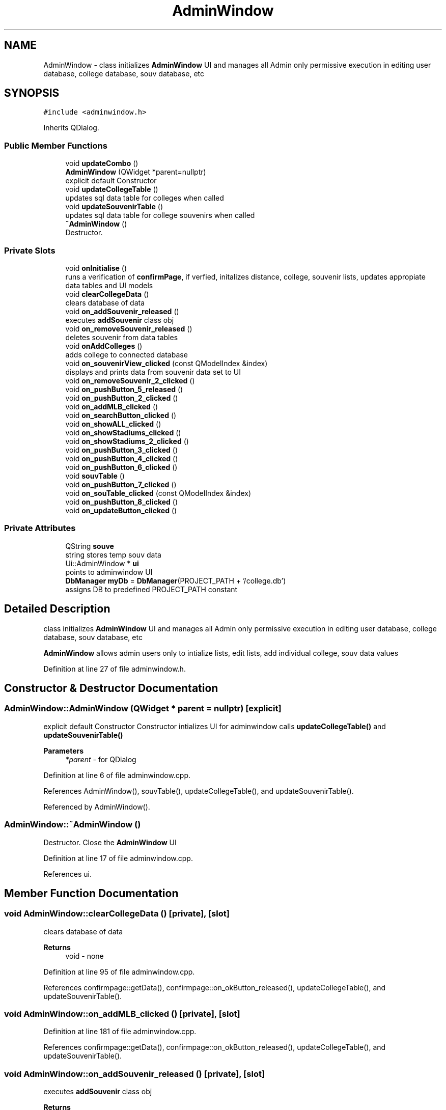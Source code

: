 .TH "AdminWindow" 3 "Mon May 11 2020" "Version 1" "CS1D - Project2 - Baseball" \" -*- nroff -*-
.ad l
.nh
.SH NAME
AdminWindow \- class initializes \fBAdminWindow\fP UI and manages all Admin only permissive execution in editing user database, college database, souv database, etc  

.SH SYNOPSIS
.br
.PP
.PP
\fC#include <adminwindow\&.h>\fP
.PP
Inherits QDialog\&.
.SS "Public Member Functions"

.in +1c
.ti -1c
.RI "void \fBupdateCombo\fP ()"
.br
.ti -1c
.RI "\fBAdminWindow\fP (QWidget *parent=nullptr)"
.br
.RI "explicit default Constructor "
.ti -1c
.RI "void \fBupdateCollegeTable\fP ()"
.br
.RI "updates sql data table for colleges when called "
.ti -1c
.RI "void \fBupdateSouvenirTable\fP ()"
.br
.RI "updates sql data table for college souvenirs when called "
.ti -1c
.RI "\fB~AdminWindow\fP ()"
.br
.RI "Destructor\&. "
.in -1c
.SS "Private Slots"

.in +1c
.ti -1c
.RI "void \fBonInitialise\fP ()"
.br
.RI "runs a verification of \fBconfirmPage\fP, if verfied, initalizes distance, college, souvenir lists, updates appropiate data tables and UI models "
.ti -1c
.RI "void \fBclearCollegeData\fP ()"
.br
.RI "clears database of data "
.ti -1c
.RI "void \fBon_addSouvenir_released\fP ()"
.br
.RI "executes \fBaddSouvenir\fP class obj "
.ti -1c
.RI "void \fBon_removeSouvenir_released\fP ()"
.br
.RI "deletes souvenir from data tables "
.ti -1c
.RI "void \fBonAddColleges\fP ()"
.br
.RI "adds college to connected database "
.ti -1c
.RI "void \fBon_souvenirView_clicked\fP (const QModelIndex &index)"
.br
.RI "displays and prints data from souvenir data set to UI "
.ti -1c
.RI "void \fBon_removeSouvenir_2_clicked\fP ()"
.br
.ti -1c
.RI "void \fBon_pushButton_5_released\fP ()"
.br
.ti -1c
.RI "void \fBon_pushButton_2_clicked\fP ()"
.br
.ti -1c
.RI "void \fBon_addMLB_clicked\fP ()"
.br
.ti -1c
.RI "void \fBon_searchButton_clicked\fP ()"
.br
.ti -1c
.RI "void \fBon_showALL_clicked\fP ()"
.br
.ti -1c
.RI "void \fBon_showStadiums_clicked\fP ()"
.br
.ti -1c
.RI "void \fBon_showStadiums_2_clicked\fP ()"
.br
.ti -1c
.RI "void \fBon_pushButton_3_clicked\fP ()"
.br
.ti -1c
.RI "void \fBon_pushButton_4_clicked\fP ()"
.br
.ti -1c
.RI "void \fBon_pushButton_6_clicked\fP ()"
.br
.ti -1c
.RI "void \fBsouvTable\fP ()"
.br
.ti -1c
.RI "void \fBon_pushButton_7_clicked\fP ()"
.br
.ti -1c
.RI "void \fBon_souTable_clicked\fP (const QModelIndex &index)"
.br
.ti -1c
.RI "void \fBon_pushButton_8_clicked\fP ()"
.br
.ti -1c
.RI "void \fBon_updateButton_clicked\fP ()"
.br
.in -1c
.SS "Private Attributes"

.in +1c
.ti -1c
.RI "QString \fBsouve\fP"
.br
.RI "string stores temp souv data "
.ti -1c
.RI "Ui::AdminWindow * \fBui\fP"
.br
.RI "points to adminwindow UI "
.ti -1c
.RI "\fBDbManager\fP \fBmyDb\fP = \fBDbManager\fP(PROJECT_PATH + '/college\&.db')"
.br
.RI "assigns DB to predefined PROJECT_PATH constant "
.in -1c
.SH "Detailed Description"
.PP 
class initializes \fBAdminWindow\fP UI and manages all Admin only permissive execution in editing user database, college database, souv database, etc 

\fBAdminWindow\fP allows admin users only to intialize lists, edit lists, add individual college, souv data values 
.PP
Definition at line 27 of file adminwindow\&.h\&.
.SH "Constructor & Destructor Documentation"
.PP 
.SS "AdminWindow::AdminWindow (QWidget * parent = \fCnullptr\fP)\fC [explicit]\fP"

.PP
explicit default Constructor Constructor intializes UI for adminwindow calls \fBupdateCollegeTable()\fP and \fBupdateSouvenirTable()\fP 
.PP
\fBParameters\fP
.RS 4
\fI*parent\fP - for QDialog 
.RE
.PP

.PP
Definition at line 6 of file adminwindow\&.cpp\&.
.PP
References AdminWindow(), souvTable(), updateCollegeTable(), and updateSouvenirTable()\&.
.PP
Referenced by AdminWindow()\&.
.SS "AdminWindow::~AdminWindow ()"

.PP
Destructor\&. Close the \fBAdminWindow\fP UI 
.PP
Definition at line 17 of file adminwindow\&.cpp\&.
.PP
References ui\&.
.SH "Member Function Documentation"
.PP 
.SS "void AdminWindow::clearCollegeData ()\fC [private]\fP, \fC [slot]\fP"

.PP
clears database of data 
.PP
\fBReturns\fP
.RS 4
void - none 
.RE
.PP

.PP
Definition at line 95 of file adminwindow\&.cpp\&.
.PP
References confirmpage::getData(), confirmpage::on_okButton_released(), updateCollegeTable(), and updateSouvenirTable()\&.
.SS "void AdminWindow::on_addMLB_clicked ()\fC [private]\fP, \fC [slot]\fP"

.PP
Definition at line 181 of file adminwindow\&.cpp\&.
.PP
References confirmpage::getData(), confirmpage::on_okButton_released(), updateCollegeTable(), and updateSouvenirTable()\&.
.SS "void AdminWindow::on_addSouvenir_released ()\fC [private]\fP, \fC [slot]\fP"

.PP
executes \fBaddSouvenir\fP class obj 
.PP
\fBReturns\fP
.RS 4
void - none 
.RE
.PP

.PP
Definition at line 118 of file adminwindow\&.cpp\&.
.PP
References addSouvenir::on_pushButton_2_released(), and updateSouvenirTable()\&.
.SS "void AdminWindow::on_pushButton_2_clicked ()\fC [private]\fP, \fC [slot]\fP"

.PP
Definition at line 176 of file adminwindow\&.cpp\&.
.SS "void AdminWindow::on_pushButton_3_clicked ()\fC [private]\fP, \fC [slot]\fP"

.PP
Definition at line 311 of file adminwindow\&.cpp\&.
.SS "void AdminWindow::on_pushButton_4_clicked ()\fC [private]\fP, \fC [slot]\fP"

.PP
Definition at line 336 of file adminwindow\&.cpp\&.
.SS "void AdminWindow::on_pushButton_5_released ()\fC [private]\fP, \fC [slot]\fP"

.PP
Definition at line 167 of file adminwindow\&.cpp\&.
.SS "void AdminWindow::on_pushButton_6_clicked ()\fC [private]\fP, \fC [slot]\fP"

.PP
Definition at line 361 of file adminwindow\&.cpp\&.
.SS "void AdminWindow::on_pushButton_7_clicked ()\fC [private]\fP, \fC [slot]\fP"

.PP
Definition at line 407 of file adminwindow\&.cpp\&.
.PP
References addSouvenir::on_pushButton_2_released(), and souvTable()\&.
.SS "void AdminWindow::on_pushButton_8_clicked ()\fC [private]\fP, \fC [slot]\fP"

.PP
Definition at line 443 of file adminwindow\&.cpp\&.
.PP
References confirmpage::getData(), confirmpage::on_okButton_released(), and souvTable()\&.
.SS "void AdminWindow::on_removeSouvenir_2_clicked ()\fC [private]\fP, \fC [slot]\fP"

.PP
Definition at line 162 of file adminwindow\&.cpp\&.
.SS "void AdminWindow::on_removeSouvenir_released ()\fC [private]\fP, \fC [slot]\fP"

.PP
deletes souvenir from data tables 
.PP
\fBReturns\fP
.RS 4
void - none 
.RE
.PP

.PP
Definition at line 128 of file adminwindow\&.cpp\&.
.SS "void AdminWindow::on_searchButton_clicked ()\fC [private]\fP, \fC [slot]\fP"

.PP
Definition at line 224 of file adminwindow\&.cpp\&.
.SS "void AdminWindow::on_showALL_clicked ()\fC [private]\fP, \fC [slot]\fP"

.PP
Definition at line 250 of file adminwindow\&.cpp\&.
.SS "void AdminWindow::on_showStadiums_2_clicked ()\fC [private]\fP, \fC [slot]\fP"

.PP
Definition at line 291 of file adminwindow\&.cpp\&.
.SS "void AdminWindow::on_showStadiums_clicked ()\fC [private]\fP, \fC [slot]\fP"

.PP
Definition at line 271 of file adminwindow\&.cpp\&.
.SS "void AdminWindow::on_souTable_clicked (const QModelIndex & index)\fC [private]\fP, \fC [slot]\fP"

.PP
Definition at line 417 of file adminwindow\&.cpp\&.
.SS "void AdminWindow::on_souvenirView_clicked (const QModelIndex & index)\fC [private]\fP, \fC [slot]\fP"

.PP
displays and prints data from souvenir data set to UI 
.PP
\fBReturns\fP
.RS 4
void - none 
.RE
.PP

.PP
Definition at line 156 of file adminwindow\&.cpp\&.
.SS "void AdminWindow::on_updateButton_clicked ()\fC [private]\fP, \fC [slot]\fP"

.PP
Definition at line 491 of file adminwindow\&.cpp\&.
.PP
References confirmpage::getData(), confirmpage::on_okButton_released(), and souvTable()\&.
.SS "void AdminWindow::onAddColleges ()\fC [private]\fP, \fC [slot]\fP"

.PP
adds college to connected database 
.PP
\fBReturns\fP
.RS 4
void - none 
.RE
.PP

.PP
Definition at line 133 of file adminwindow\&.cpp\&.
.PP
References confirmpage::getData(), confirmpage::on_okButton_released(), updateCollegeTable(), and updateSouvenirTable()\&.
.SS "void AdminWindow::onInitialise ()\fC [private]\fP, \fC [slot]\fP"

.PP
runs a verification of \fBconfirmPage\fP, if verfied, initalizes distance, college, souvenir lists, updates appropiate data tables and UI models 
.PP
\fBReturns\fP
.RS 4
void - none 
.RE
.PP

.PP
Definition at line 62 of file adminwindow\&.cpp\&.
.PP
References confirmpage::getData(), confirmpage::on_okButton_released(), updateCollegeTable(), and updateSouvenirTable()\&.
.SS "void AdminWindow::souvTable ()\fC [private]\fP, \fC [slot]\fP"

.PP
Definition at line 385 of file adminwindow\&.cpp\&.
.PP
Referenced by AdminWindow(), on_pushButton_7_clicked(), on_pushButton_8_clicked(), and on_updateButton_clicked()\&.
.SS "void AdminWindow::updateCollegeTable ()"

.PP
updates sql data table for colleges when called 
.PP
\fBReturns\fP
.RS 4
void - none 
.RE
.PP

.PP
Definition at line 22 of file adminwindow\&.cpp\&.
.PP
Referenced by AdminWindow(), clearCollegeData(), on_addMLB_clicked(), onAddColleges(), and onInitialise()\&.
.SS "void AdminWindow::updateCombo ()"

.PP
Definition at line 204 of file adminwindow\&.cpp\&.
.SS "void AdminWindow::updateSouvenirTable ()"

.PP
updates sql data table for college souvenirs when called 
.PP
\fBReturns\fP
.RS 4
void - none 
.RE
.PP

.PP
Definition at line 41 of file adminwindow\&.cpp\&.
.PP
Referenced by AdminWindow(), clearCollegeData(), on_addMLB_clicked(), on_addSouvenir_released(), onAddColleges(), and onInitialise()\&.
.SH "Member Data Documentation"
.PP 
.SS "\fBDbManager\fP AdminWindow::myDb = \fBDbManager\fP(PROJECT_PATH + '/college\&.db')\fC [private]\fP"

.PP
assigns DB to predefined PROJECT_PATH constant 
.PP
Definition at line 144 of file adminwindow\&.h\&.
.SS "QString AdminWindow::souve\fC [private]\fP"

.PP
string stores temp souv data 
.PP
Definition at line 134 of file adminwindow\&.h\&.
.SS "Ui::AdminWindow* AdminWindow::ui\fC [private]\fP"

.PP
points to adminwindow UI 
.PP
Definition at line 139 of file adminwindow\&.h\&.
.PP
Referenced by ~AdminWindow()\&.

.SH "Author"
.PP 
Generated automatically by Doxygen for CS1D - Project2 - Baseball from the source code\&.
